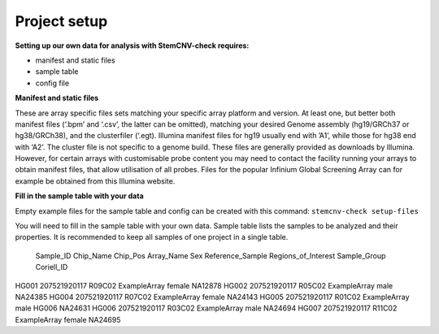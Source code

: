 Project setup
============


**Setting up our own data for analysis with StemCNV-check requires:**

- manifest and static files 
- sample table

- config file

**Manifest and static files**

These are array specific files sets matching your specific array platform and version.
At least one, but better both manifest files (‘.bpm’ and ‘.csv’, the latter can be omitted), matching your desired Genome assembly
(hg19/GRCh37 or hg38/GRCh38), and the clusterfiler (‘.egt). Illumina manifest files for hg19 usually end with ’A1’,
while those for hg38 end with ‘A2’. The cluster file is not specific to a genome build.
These files are generally provided as downloads by Illumina. However, for certain arrays with customisable probe
content you may need to contact the facility running your arrays to obtain manifest files, that allow utilisation of all
probes. Files for the popular Infinium Global Screening Array can for example be obtained from this Illumina website.

**Fill in the sample table with your data**

Empty example files for the sample table and config can be created with this command:
``stemcnv-check setup-files``

You will need to fill in the sample table with your own data.
Sample table lists the samples to be analyzed and their properties. It is recommended to keep all samples of one project in a single table.

  ======    ======   ======     ======     ======    ======           ======          ======     ======   

 Sample_ID	Chip_Name	Chip_Pos	Array_Name	  Sex	  Reference_Sample	Regions_of_Interest	Sample_Group	Coriell_ID

  ======    ======   ======    ======     ======     ======           ======         ======       ======

HG001	  207521920117	R09C02 ExampleArray female                                                   NA12878
HG002	  207521920117	R05C02	ExampleArray	male				                                                 NA24385
HG004	  207521920117	R07C02	ExampleArray	female				                                               NA24143
HG005	  207521920117	R01C02	ExampleArray	male	                                            HG006			NA24631
HG006	  207521920117	R03C02	ExampleArray	male				                                                 NA24694
HG007	  207521920117	R11C02	ExampleArray	female				                                               NA24695

======  ======  ======   ======   ======   ======   ======   ======  ======   




**Adjust the config file**

adjust the config file so that all entries marked as
``“#REQUIRED”`` are filled in.

The config file created by this command will only include the absolute necessary settings to run the workflow. If
you are interested in setting additional parameters or changing the content of the report, you can add this flag
--config-details medium to the command (also available with ‘advanced’ or ‘complete’ instead of ‘medium’).
